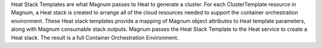 Heat Stack Templates are what Magnum passes to Heat to generate a cluster. For
each ClusterTemplate resource in Magnum, a Heat stack is created to arrange all
of the cloud resources needed to support the container orchestration
environment. These Heat stack templates provide a mapping of Magnum object
attributes to Heat template parameters, along with Magnum consumable stack
outputs. Magnum passes the Heat Stack Template to the Heat service to create a
Heat stack. The result is a full Container Orchestration Environment.

.. list-plugins:: magnum.template_definitions
   :detailed:
